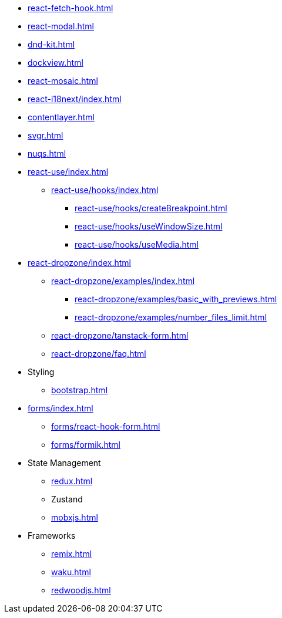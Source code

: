 * xref:react-fetch-hook.adoc[]
* xref:react-modal.adoc[]
* xref:dnd-kit.adoc[]
* xref:dockview.adoc[]
* xref:react-mosaic.adoc[]
* xref:react-i18next/index.adoc[]
* xref:contentlayer.adoc[]
* xref:svgr.adoc[]
* xref:nuqs.adoc[]

* xref:react-use/index.adoc[]
** xref:react-use/hooks/index.adoc[]
*** xref:react-use/hooks/createBreakpoint.adoc[]
*** xref:react-use/hooks/useWindowSize.adoc[]
*** xref:react-use/hooks/useMedia.adoc[]

* xref:react-dropzone/index.adoc[]
** xref:react-dropzone/examples/index.adoc[]
*** xref:react-dropzone/examples/basic_with_previews.adoc[]
*** xref:react-dropzone/examples/number_files_limit.adoc[]
** xref:react-dropzone/tanstack-form.adoc[]
** xref:react-dropzone/faq.adoc[]

* Styling
** xref:bootstrap.adoc[]

* xref:forms/index.adoc[]
** xref:forms/react-hook-form.adoc[]
** xref:forms/formik.adoc[]

* State Management
** xref:redux.adoc[]
** Zustand
** xref:mobxjs.adoc[]

* Frameworks
** xref:remix.adoc[]
** xref:waku.adoc[]
** xref:redwoodjs.adoc[]

// * Data Fetching
// ** SWR
// ** TanSctack Query